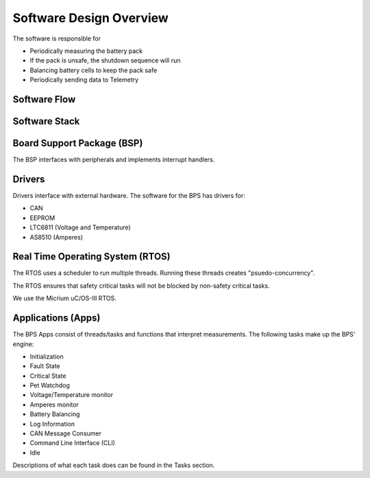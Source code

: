 ************************
Software Design Overview
************************

The software is responsible for 

- Periodically measuring the battery pack
- If the pack is unsafe, the shutdown sequence will run
- Balancing battery cells to keep the pack safe
- Periodically sending data to Telemetry

Software Flow 
=============

.. figure:: ../_static/software-flow.jpg
   :align: center


Software Stack 
==============

.. figure:: ../_static/software-stack.jpg
   :align: center

   

Board Support Package (BSP)
===========================

The BSP interfaces with peripherals and implements interrupt handlers.

Drivers
=======

Drivers interface with external hardware.
The software for the BPS has drivers for:

- CAN
- EEPROM
- LTC6811 (Voltage and Temperature)
- AS8510 (Amperes)

Real Time Operating System (RTOS)
=================================

The RTOS uses a scheduler to run multiple threads. 
Running these threads creates "psuedo-concurrency".

The RTOS ensures that safety critical tasks will not be blocked by non-safety
critical tasks.

We use the Micrium uC/OS-III RTOS. 

Applications (Apps)
===================

The BPS Apps consist of threads/tasks and functions that interpret measurements.
The following tasks make up the BPS' engine:

- Initialization
- Fault State
- Critical State
- Pet Watchdog
- Voltage/Temperature monitor
- Amperes monitor
- Battery Balancing
- Log Information
- CAN Message Consumer
- Command Line Interface (CLI)
- Idle  

Descriptions of what each task does can be found in the Tasks section.


